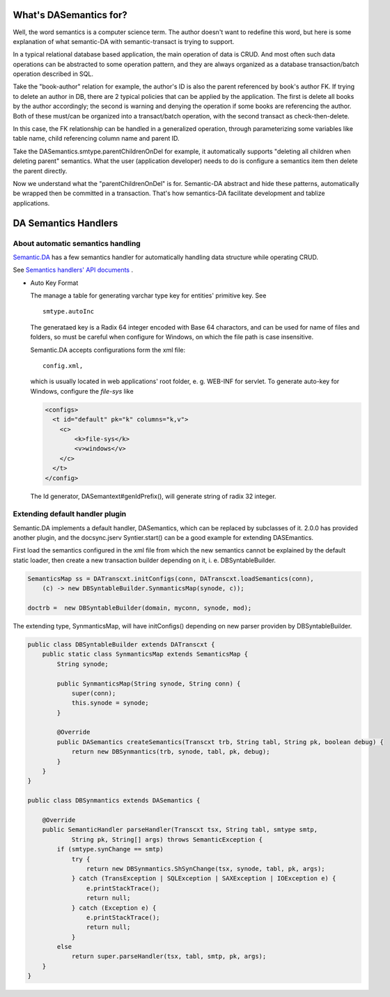 What's DASemantics for?
=======================

Well, the word semantics is a computer science term. The author doesn't want to
redefine this word, but here is some explanation of what semantic-DA with
semantic-transact is trying to support.

In a typical relational database based application, the main operation of data is
CRUD. And most often such data operations can be abstracted to some operation
pattern, and they are always organized as a database transaction/batch operation
described in SQL.

Take the "book-author" relation for example, the author's ID is also the parent
referenced by book's author FK. If trying to delete an author in DB, there are 2
typical policies that can be applied by the application. The first is delete all
books by the author accordingly; the second is warning and denying the operation
if some books are referencing the author. Both of these must/can be organized
into a transact/batch operation, with the second transact as check-then-delete.

In this case, the FK relationship can be handled in a generalized operation,
through parameterizing some variables like table name, child referencing column
name and parent ID.

Take the DASemantics.smtype.parentChildrenOnDel for example, it automatically
supports "deleting all children when deleting parent" semantics. What the user
(application developer) needs to do is configure a semantics item then delete the
parent directly.

Now we understand what the "parentChildrenOnDel" is for. Semantic-DA abstract and
hide these patterns, automatically be wrapped then be committed in a transaction.
That's how semantics-DA facilitate development and tablize applications.

DA Semantics Handlers
=====================

About automatic semantics handling
----------------------------------

`Semantic.DA <https://github.com/odys-z/semantic-DA>`_ has a few semantics
handler for automatically handling data structure while operating CRUD.

See `Semantics handlers' API documents <https://odys-z.github.io/javadoc/semantic.DA/io/odysz/semantic/DASemantics.smtype.html>`_ .

* Auto Key Format

  The manage a table for generating varchar type key for entities' primitive key.
  See ::

    smtype.autoInc

  The generataed key is a Radix 64 integer encoded with Base 64 charactors, and can
  be used for name of files and folders, so must be careful when configure for Windows,
  on which the file path is case insensitive.

  Semantic.DA accepts configurations form the xml file::

    config.xml,

  which is usually located in web applications' root folder, e. g. WEB-INF for servlet.
  To generate auto-key for Windows, configure the *file-sys* like 

  .. code-block:: xml

    <configs>
      <t id="default" pk="k" columns="k,v">
        <c>
            <k>file-sys</k>
            <v>windows</v>
        </c>
      </t>
    </config>
  ..
  
  The Id generator, DASemantext#genIdPrefix(), will generate string of radix 32 integer.

Extending default handler plugin
--------------------------------

Semantic.DA implements a default handler, DASemantics, which can be replaced by
subclasses of it. 2.0.0 has provided another plugin, and the docsync.jserv
Syntier.start() can be a good example for extending DASEmantics. 

First load the semantics configured in the xml file from which the new semantics
cannot be explained by the default static loader, then create a new transaction 
builder depending on it, i. e. DBSyntableBuilder.  

.. code-block:: java

    SemanticsMap ss = DATranscxt.initConfigs(conn, DATranscxt.loadSemantics(conn),
        (c) -> new DBSyntableBuilder.SynmanticsMap(synode, c));
		
    doctrb =  new DBSyntableBuilder(domain, myconn, synode, mod);
..

The extending type, SynmanticsMap, will have initConfigs() depending on new parser
providen by DBSyntableBuilder.

.. code-block:: java

    public class DBSyntableBuilder extends DATranscxt {
        public static class SynmanticsMap extends SemanticsMap {
            String synode;
        
            public SynmanticsMap(String synode, String conn) {
                super(conn);
                this.synode = synode;
            }
        
            @Override
            public DASemantics createSemantics(Transcxt trb, String tabl, String pk, boolean debug) {
                return new DBSynmantics(trb, synode, tabl, pk, debug);
            }
        }
    }

    public class DBSynmantics extends DASemantics {

        @Override
        public SemanticHandler parseHandler(Transcxt tsx, String tabl, smtype smtp,
                String pk, String[] args) throws SemanticException {
            if (smtype.synChange == smtp)
                try {
                    return new DBSynmantics.ShSynChange(tsx, synode, tabl, pk, args);
                } catch (TransException | SQLException | SAXException | IOException e) {
                    e.printStackTrace();
                    return null;
                } catch (Exception e) {
                    e.printStackTrace();
                    return null;
                }
            else
                return super.parseHandler(tsx, tabl, smtp, pk, args);
        }
    }
..